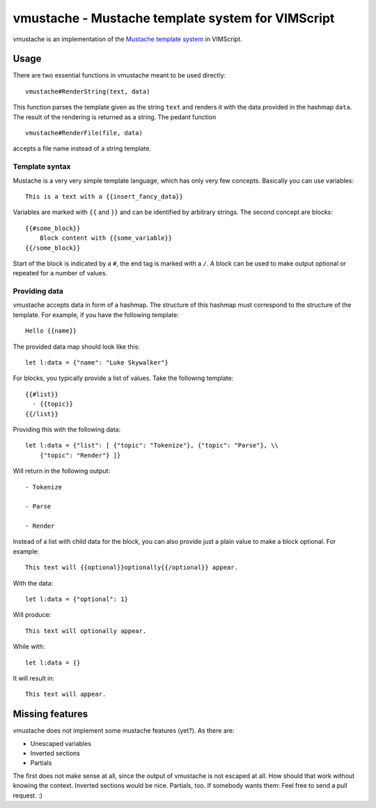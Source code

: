 ==================================================
vmustache - Mustache template system for VIMScript
==================================================

vmustache is an implementation of the `Mustache template system`__ in VIMScript.

__ http://mustache.github.com/

-----
Usage
-----

There are two essential functions in vmustache meant to be used directly:

::

    vmustache#RenderString(text, data)

This function parses the template given as the string ``text`` and renders it
with the data provided in the hashmap ``data``. The result of the rendering is
returned as a string. The pedant function

::

    vmustache#RenderFile(file, data)

accepts a file name instead of a string template.

Template syntax
===============

Mustache is a very very simple template language, which has only very few
concepts. Basically you can use variables::

    This is a text with a {{insert_fancy_data}}

Variables are marked with ``{{`` and ``}}`` and can be identified by arbitrary
strings. The second concept are blocks::

    {{#some_block}}
        Block content with {{some_variable}}
    {{/some_block}}

Start of the block is indicated by a ``#``, the end tag is marked with a
``/``. A block can be used to make output optional or repeated for a number of
values.

Providing data
==============

vmustache accepts data in form of a hashmap. The structure of this hashmap must
correspond to the structure of the template. For example, if you have the
following template::

    Hello {{name}}

The provided data map should look like this::

    let l:data = {"name": "Luke Skywalker"}

For blocks, you typically provide a list of values. Take the following
template::

    {{#list}}
      - {{topic}}
    {{/list}}

Providing this with the following data::

    let l:data = {"list": [ {"topic": "Tokenize"}, {"topic": "Parse"}, \\
        {"topic": "Render"} ]}

Will return in the following output::

    - Tokenize

    - Parse

    - Render

Instead of a list with child data for the block, you can also provide just a
plain value to make a block optional. For example::

    This text will {{optional}}optionally{{/optional}} appear.

With the data::

    let l:data = {"optional": 1}

Will produce::

    This text will optionally appear.

While with::

    let l:data = {}

It will result in::

    This text will appear.

----------------
Missing features
----------------

vmustache does not implement some mustache features (yet?). As there are:

- Unescaped variables
- Inverted sections
- Partials

The first does not make sense at all, since the output of vmustache is not
escaped at all. How should that work without knowing the context. Inverted
sections would be nice. Partials, too. If somebody wants them: Feel free to
send a pull request. :)


..
   Local Variables:
   mode: rst
   fill-column: 79
   End: 
   vim: et syn=rst tw=79
